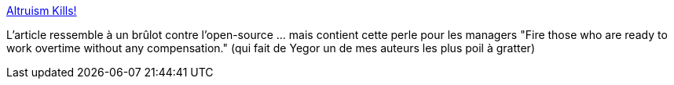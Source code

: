 :jbake-type: post
:jbake-status: published
:jbake-title: Altruism Kills!
:jbake-tags: management,travail,informatique,organisation,économie,_mois_janv.,_année_2020
:jbake-date: 2020-01-02
:jbake-depth: ../
:jbake-uri: shaarli/1577960347000.adoc
:jbake-source: https://nicolas-delsaux.hd.free.fr/Shaarli?searchterm=https%3A%2F%2Fwww.yegor256.com%2F2019%2F12%2F24%2Faltruism-kills.html&searchtags=management+travail+informatique+organisation+%C3%A9conomie+_mois_janv.+_ann%C3%A9e_2020
:jbake-style: shaarli

https://www.yegor256.com/2019/12/24/altruism-kills.html[Altruism Kills!]

L'article ressemble à un brûlot contre l'open-source ... mais contient cette perle pour les managers "Fire those who are ready to work overtime without any compensation." (qui fait de Yegor un de mes auteurs les plus poil à gratter)
